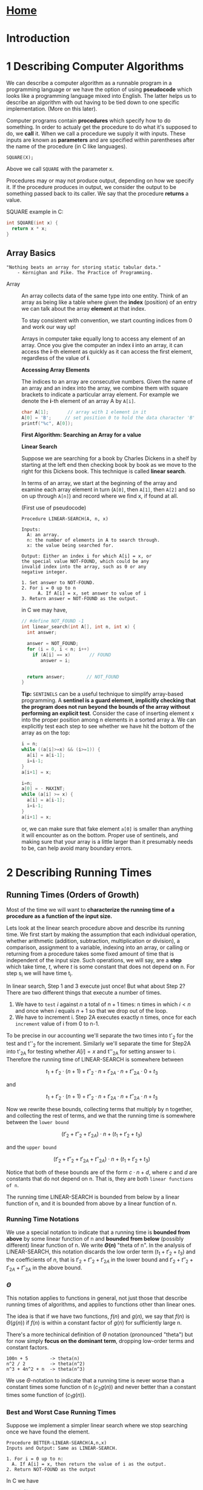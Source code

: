 #+HTML_HEAD: <link rel="stylesheet" type="text/css" href="../CSS/org-style.css" />
#+OPTIONS: html-postamble:nil

* [[../Home/Home.html][Home]]

* Introduction

[[./data/lineseparator.png]]
* 1 Describing Computer Algorithms
We can describe a computer algorithm as a runnable program in a programming language or we have the option of using *pseudocode* which looks like a programming language mixed into English. The latter helps us to describe an algorithm with out having to be tied down to one specific implementation. (More on this later).

Computer programs contain *procedures* which specify how to do something. In order to actualy get the procedure to do what it's supposed to do, we *call* it.
When we call a procedure we supply it with inputs. These inputs are known as *parameters* and are specified within parentheses after the name of the procedure (in C like languages).

#+BEGIN_EXAMPLE
SQUARE(X);
#+END_EXAMPLE 
Above we call ~SQUARE~ with the parameter x.

Procedures may or may not produce output, depending on how we specify it. If the procedure produces in output, we consider the output to be something passed back to its caller.
We say that the procedure *returns* a value.

SQUARE example in C:
#+BEGIN_SRC C
int SQUARE(int x) {
  return x * x;
}
#+END_SRC 


** Array Basics 
   :PROPERTIES:
   :ID:       BEF830E0-E9CF-4A98-86BA-EAE8CC3E3945
   :END:

#+BEGIN_EXAMPLE
 "Nothing beats an array for storing static tabular data."
     - Kernighan and Pike. The Practice of Programming.
#+END_EXAMPLE

+ Array :: An array collects data of the same type into one entity.
           Think of an array as being like a table where given the *index* (position) of an entry we can talk about the array *element* at that index.
 
           To stay consistent with convention, we start counting indices from 0 and work our way up!

           [[./data/array-ex.png]]

           Arrays in computer take equally long to access any element of an array. Once you give the computer an index *i* into an array, it can access the *i*-th element as quickly as it can access the first element, regardless of the value of *i*.
           
           *Accessing Array Elements*
 
           The indices to an array are consecutive numbers. Given the name of an array and an index into the array, we combine them with square brackets to indicate a particular array element. For example we denote the *i*-th element of an array A by ~A[i]~.
           
           #+BEGIN_SRC C
           char A[1];       // array with 1 element in it
           A[0] = 'B';     // set position 0 to hold the data character 'B'
           printf("%c", A[0]);
           #+END_SRC 
           
  *First Algorithm: Searching an Array for a value*
           
           **Linear Search**

           Suppose we are searching for a book by Charles Dickens in a shelf by starting at the left end then checking book by book as we move to the right for this Dickens book. This technique is called *linear search*.

           In terms of an array, we start at the beginning of the array and examine each array element in turn (~A[0]~, then ~A[1]~, then ~A[2]~ and so on up through ~A[n]~) and record where we find x, if found at all.
           
           (First use of pseudocode)
           #+BEGIN_EXAMPLE
           Procedure LINEAR-SEARCH(A, n, x)

           Inputs:
             A: an array.
             n: the number of elements in A to search through.
             x: the value being searched for.

           Output: Either an index i for which A[i] = x, or
           the special value NOT-FOUND, which could be any 
           invalid index into the array, such as 0 or any 
           negative integer.
           
           1. Set answer to NOT-FOUND.
           2. For i = 0 up to n
                 A. If A[i] = x, set answer to value of i
           3. Return answer = NOT-FOUND as the output.
           #+END_EXAMPLE 
           in C we may have,
           #+BEGIN_SRC C
           // #define NOT_FOUND -1
           int linear_search(int A[], int n, int x) {
             int answer;
               
             answer = NOT_FOUND;
             for (i = 0, i < n; i++) 
               if (A[i] == x)       // FOUND
                  answer = i;              
             

             return answer;        // NOT_FOUND
           }
           #+END_SRC 
           
           *Tip:* ~SENTINELS~ can be a useful technique to simplify array-based programming. A *sentinel is a guard element, implicitly checking that the program does not run beyond the bounds of the array without performing an explicit test*. Consider the case of inserting element x into the proper position among n elements in a sorted array a. We can explicitly test each step to see whether we have hit the bottom of the array as on the top:
           #+BEGIN_SRC C
           i = n;
           while ((a[i]>=x) && (i>=1)) {
             a[i] = a[i-1];
             i=i-1;
           }
           a[i+1] = x;
           #+END_SRC

           #+BEGIN_SRC C
           i=n;
           a[0] = - MAXINT; 
           while (a[i] >= x) {
             a[i] = a[i-1];
             i=i-1;
           }
           a[i+1] = x;
           #+END_SRC
           or, we can make sure that fake element ~a[0]~ is smaller than anything it will encounter as on the bottom. Proper use of sentinels, and making sure that your array is a little larger than it presumably needs to be, can help avoid many boundary errors.


[[./data/lineseparator.png]]

* 2 Describing Running Times
[[./data/growth_chart.png]]
** Running Times (Orders of Growth)

Most of the time we will want to *characterize the running time of a procedure as a function of the input size.*

Lets look at the linear search procedure above and describe its running time. We first start by making the assumption that each individual operation, whether arithmetic (addition, subtraction, multiplication or division), a comparison, assignment to a variable, indexing into an array, or calling or returning from a procedure takes some fixed amount of time that is independent of the input size. Such operations, we will say, are a *step* which take time, \(t\), where \(t\) is some constant that does not depend on n. For step s_i we will have time t_i.

 In linear search, Step 1 and 3 execute just once! But what about Step 2? There are two different things that execute a number of times.
1) We have to ~test~ \(i\) against \(n\) a total of \(n + 1\) times: n times in which \(i < n\) and once when \(i\) equals \(n+1\) so that we drop out of the loop.
2) We have to increment i. Step 2A executes exactly n times, once for each ~increment~ value of i from 0 to n-1.


 To be precise in our accounting we'll separate the two times into t'_2 for the test and t''_2 for the increment. Similarly we'll separate the time for Step2A into t'_{2A} for testing whether \(A[i] = x\) and t''_{2A} for setting answer to i. Therefore the running time of LINEAR-SEARCH is somewhere between 

 \[t_1 + t'_2 \cdot (n+1) + t''_2 \cdot n + t'_{2A} \cdot n + t''_{2A}\cdot 0 + t_3 \]

and

 \[t_1 + t'_2 \cdot (n+1) + t''_2 \cdot n + t'_{2A} \cdot n + t''_{2A}\cdot n + t_3 \]

Now we rewrite these bounds, collecting terms that multiply by n together, and collecting the rest of terms, and we that the running time is somewhere between the ~lower bound~

\[(t'_2 + t''_2 + t'_{2A}) \cdot n + (t_1 + t'_2 + t_3) \]

and the ~upper bound~

\[(t'_2 + t''_2 + t'_{2A} + t''_{2A}) \cdot n + (t_1 + t'_2 + t_3) \]

Notice that both of these bounds are of the form \(c \cdot n + d\), where \(c\) and \(d\) are constants that do not depend on n. That is, they are both ~linear functions of n~.

The running time LINEAR-SEARCH is bounded from below by a linear function of n, and it is bounded from above by a linear function of n.

*** Running Time Notations
We use a special notation to indicate that a running time is *bounded from above* by some linear function of n and *bounded from below* (possibly different) linear function of n. We write *\(\Theta(n)\)* "theta of n". In the analysis of LINEAR-SEARCH, this notation discards the low order term  (\(t_1 + t'_2 + t_3\)) and the coefficients of \(n\), that is \(t'_2 + t''_2 + t'_{2A}\) in the lower bound and \(t'_2 + t''_2 + t'_{2A} + t''_{2A}\) in the above bound.

*** \(\Theta\)
This notation applies to functions in general, not just those that describe running times of algorithms, and applies to functions other than linear ones. 

The idea is that if we have two functions, \(f(n)\) and \(g(n)\), we say that \(f(n)\) is \(\Theta(g(n))\) if \(f(n)\) is within a constant factor of \(g(n)\) for sufficiently large n.

[[./data/thetanotation.png]]

There's a more techinical definition of \(\Theta\) notation (pronounced "theta") but for now simply *focus on the dominant term*, dropping low-order terms and constant factors. 

#+BEGIN_EXAMPLE
100n + 5        -> theta(n)
n^2 / 2         -> theta(n^2)
n^3 + 4n^2 + n  -> theta(n^3)
#+END_EXAMPLE
We use \(\Theta\)-notation to indicate that a running time is never worse than a constant times some function of n (\(c_2g(n)\)) and never better than a constant times some function of (\(c_1g(n)\)).
*** Best and Worst Case Running Times
Suppose we implement a simpler linear search where we stop searching once we have found the element.

#+BEGIN_EXAMPLE
Procedure BETTER-LINEAR-SEARCH(A,n,x)
Inputs and Output: Same as LINEAR-SEARCH.

1. For i = 0 up to n:
  A. If A[i] = x, then return the value of i as the output.
2. Return NOT-FOUND as the output
#+END_EXAMPLE

In C we have
 #+BEGIN_SRC C
 // #define NOT_FOUND -1
 int better_linear_search(int A[], int n, int x) {
   int answer;
               
   for (i = 0, i < n; i++) 
    if (A[i] == x)          // FOUND
      return i;             // RETURN RIGHT AWAY

    return NOT_FOUND;       // NOT_FOUND
  }
  #+END_SRC 
Analyzing this version of linear search is trickier because we don't know in advance how many times the loop will iterate. If ~A[0]~ equals \(x\), then it will iterate just once. If \(x\) is not present in the array, then the loop will iterate all \(n\) times, which is the max possible.
Each loop iteration takes some constants amount of time, and so we can say that in the ~worst case~, BETTER-LINEAR-SEARCH takes \(\Theta(n)\) time to search an array of n elements.\\

*Why "worst case?" \\
Because we want algorithms to have low running times, the worst case occurs when an algorithm takes the maximum time over any possible input*

In the best case, when ~A[0]~ equals x, BETTER-LINEAR-SEARCH takes just a constant amount of time: it sets \(i\) to 1, checks that \(i < n\), the test \(A[i]=x\) is now true, and the procedure returns the value of \(i\), which is 0. This amount of time does not depend on \(n\).
We write that the ~best case~ is \(\Theta(1)\) because in the best case, its running time is within a constant factor of 1.

We see now that we cannot use \(\Theta\)-notation for a blanket statement that covers all cases of the running time of BETTER-LETTER-SEARCH. We can't say that the running time is always \(\Theta(n)\), because in the best case it's \(\Theta(1)\), and we can't say that the running time is always \(\Theta(1)\) because in the worst case it's \(\Theta(n)\).

However can say that a linear function of \(n\) is an *upper bound* in all cases, and we have a notation for it:
*** \(O\)
A function \(f(n)\) is \(O(g(n))\) if, once \(n\) becomes sufficiently large, *\(f(n)\) is bounded from above by some constant times \(g(n)\)*.   (When we speak this notation, we say "big-oh of n" where "o" stands for *order* and  may write \(f(n) = O(g(n))\)).

We use \(O\)-notation to indicate that a *running time is ~never worse~ than a constant times some function of \(n\).*

 [[./data/BigO.png]]
 
 For BETTER-LINEAR-SEARCH we can make the blanket statement that its running time in all cases is \(O(n)\); although the running time might be better than a linear function, ~its never worse~.

*** \(\Omega\)
A function \(f(n)\) is \(\Omega(g(n))\) if, once \(n\) becomes sufficiently large, \(f(n)\) is bounded from below by some constant times \(g(n)\). (We say that "\(f(n)\) is big-omega of g(n) and may write \(f(n) = \Omega(g(n))\)").

We use \(\Omega\)-notation to indicate that a *running time is ~never better~ than a constant times some function of \(n\)*

[[./data/BigOmega.png]]

** Summary
Since \(O\)-notation gives an upper bound, \(\Omega\)-notation gives a lower bound and \(\Theta\)-notation gives an upper bound, we can conclude that any function \(f(n)\) is \(\Theta(g(n))\) if and only if \(f(n)\) is both \(O(g(n))\) and \(\Omega(g(n))\).

The notations \(O\), \(\Theta\), and \(\Omega\) are known as asymptotic notations because they capture the growth of a function as its argument asymptotically approaches infinity. All of these asymptotic notations give us the luxury of dropping low-order terms and constant factors so that we can ignore tedious details and focus on what's important: ~how the function grows with n~.

[[./data/summary.png]]

[[./data/lineseparator.png]]

* 3 Loop Invariants
One common method of showing the correctness of an algorithm is the loop invariant.

- loop invariant :: an assertion that we demonstrate to be true each time we start a loop iteration.


 For a loop invariant to help us argue correctness, we have to show three things about it:
 
1) *Initialization:* It is true before the first iteration of the loop.
2) *Maintenance:* If it is true before an iteration of the loop, it remains true before the next iteration.
3) *Termination:* The loop terminates, and when it does, the loop invariant, along with the reason that the loop terminated, gives us a useful property.

As an example, here’s a loop invariant for BETTER-LINEAR-SEARCH:
  At the start of each iteration of step 1, if x is present in the array A, then it is present in the *subarray* (a contiguous portion of an array) from A[i] through A[n-1].

We will use this loop invariant to show that if the procedure returns NOT-FOUND in step 2, then x is not anywhere in the array:

- Initialization :: Initially, i = 9 so that the subarray in the loop invariant is ~A[0]~  through A[n-1] , which is the entire array.
- Maintenance: :: Assume that at the start of an iteration for a value of i, if x is present in the array A, then it is present in the subarray from A[i]  through A[n-1] . If we get through this iteration without returning, we know what \(A[i] \ne x\), and therefore we can safely say that if x is present in the array A, then it is present in the subarray from A[i+1]  through A[n] . Because i is incremented before the next iteration, the loop invariant will hold before the next iteration.
- Termination: :: This loop must terminate, either because the procedure returns in step 1A or because i >= n. We have already handled the case where the loop terminates because the procedure returns in step 1A.

To handle the case where the loop terminates because i >= n, we rely on the contrapositive of the loop invariant. The contrapositive of the statement “if A then B” is “if not B then not A.” The ~contrapositive~ of a statement is true if and only if the statement is true. The contrapositive of the loop invariant is “if x is not present in the subarray from A[i]  through A[n-1] , then it is not present in the array A.”


[[./data/lineseparator.png]]

* 4 Recursion

[[./data/recur.png]]

 With ~recursion~, we solve a problem by *solving smaller instances of the same problem*.

 For recursion to work *two properties must hold*:
1) There must be one or more ~base cases~, where we compute the solution directly without recursion.
2) Each recursive call of the procedure must be on a *smaller instance of the same problem* that will eventually reach a base case.

For example we may compute factorials, \(n!\), using the recursive definition defined for nonnegative values of \(n\) as \(n! = 1\) if \(n=0\), and 

\[n! = n \cdot (n-1) \cdot (n-2) \cdot ... \cdot 2 \cdot 1 \]

and so,

\[n! = n \cdot (n-1)!\] for \(n \ge 1\).

#+BEGIN_EXAMPLE
Procedure FACTORIAL(n)

Input: An integer n >= 0.
Output: The value of n!.

1. If n = 0,then return 1 as the output.
2. Otherwise, return n times the value returned by recursively calling FACTORIAL(n - 1)
#+END_EXAMPLE

In C we have,

#+BEGIN_SRC C
int factorial(int n) {
  if (n == 0)
    return 1;
  else
    return n * factorial(n-1);
}
#+END_SRC

[[./data/fact.png]]


[[./data/lineseparator.png]]

* Footnotes

[fn:pop_arrays] The Practice of Programming, 

  
